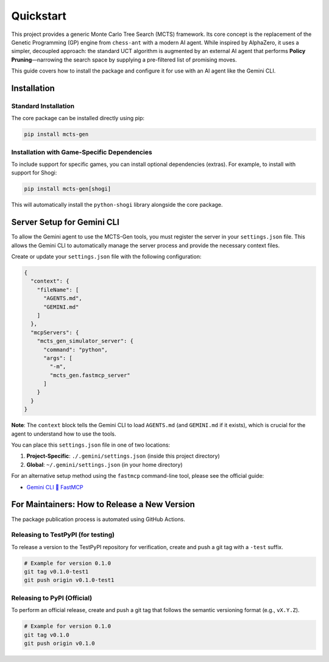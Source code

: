 .. _quickstart:

Quickstart
==========

This project provides a generic Monte Carlo Tree Search (MCTS) framework. Its core concept is the replacement of the Genetic Programming (GP) engine from ``chess-ant`` with a modern AI agent. While inspired by AlphaZero, it uses a simpler, decoupled approach: the standard UCT algorithm is augmented by an external AI agent that performs **Policy Pruning**—narrowing the search space by supplying a pre-filtered list of promising moves.

This guide covers how to install the package and configure it for use with an AI agent like the Gemini CLI.

Installation
------------

Standard Installation
~~~~~~~~~~~~~~~~~~~~~

The core package can be installed directly using pip:

.. code-block:: bash

   pip install mcts-gen

Installation with Game-Specific Dependencies
~~~~~~~~~~~~~~~~~~~~~~~~~~~~~~~~~~~~~~~~~~~~

To include support for specific games, you can install optional dependencies (extras). For example, to install with support for Shogi:

.. code-block:: bash

   pip install mcts-gen[shogi]

This will automatically install the ``python-shogi`` library alongside the core package.

Server Setup for Gemini CLI
---------------------------

To allow the Gemini agent to use the MCTS-Gen tools, you must register the server in your ``settings.json`` file. This allows the Gemini CLI to automatically manage the server process and provide the necessary context files.

Create or update your ``settings.json`` file with the following configuration:

.. code-block:: json

   {
     "context": {
       "fileName": [
         "AGENTS.md",
         "GEMINI.md"
       ]
     },
     "mcpServers": {
       "mcts_gen_simulator_server": {
         "command": "python",
         "args": [
           "-m",
           "mcts_gen.fastmcp_server"
         ]
       }
     }
   }

**Note**: The ``context`` block tells the Gemini CLI to load ``AGENTS.md`` (and ``GEMINI.md`` if it exists), which is crucial for the agent to understand how to use the tools.

You can place this ``settings.json`` file in one of two locations:

1.  **Project-Specific**: ``./.gemini/settings.json`` (inside this project directory)
2.  **Global**: ``~/.gemini/settings.json`` (in your home directory)

For an alternative setup method using the ``fastmcp`` command-line tool, please see the official guide:

- `Gemini CLI 🤝 FastMCP <https://gofastmcp.com/integrations/gemini-cli>`_

For Maintainers: How to Release a New Version
----------------------------------------------

The package publication process is automated using GitHub Actions.

Releasing to TestPyPI (for testing)
~~~~~~~~~~~~~~~~~~~~~~~~~~~~~~~~~~~~

To release a version to the TestPyPI repository for verification, create and push a git tag with a ``-test`` suffix.

.. code-block:: bash

   # Example for version 0.1.0
   git tag v0.1.0-test1
   git push origin v0.1.0-test1

Releasing to PyPI (Official)
~~~~~~~~~~~~~~~~~~~~~~~~~~~~

To perform an official release, create and push a git tag that follows the semantic versioning format (e.g., ``vX.Y.Z``).

.. code-block:: bash

   # Example for version 0.1.0
   git tag v0.1.0
   git push origin v0.1.0